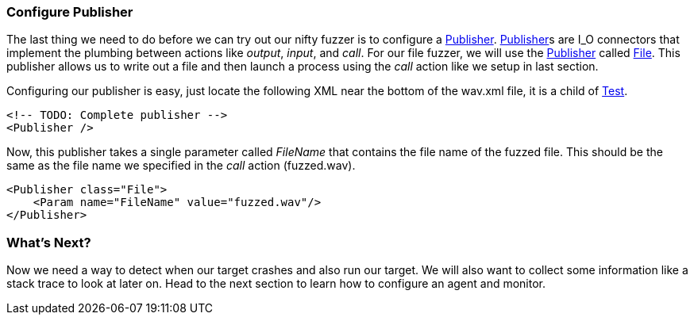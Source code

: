 [[TutorialFileFuzzing_ConfigurePublisher]]
=== Configure Publisher

The last thing we need to do before we can try out our nifty fuzzer is to configure a xref:Publisher[Publisher].
xref:Publisher[Publisher]s are I_O connectors that implement the plumbing between actions like _output_, _input_, and _call_.
For our file fuzzer, we will use the xref:Publisher[Publisher] called xref:Publishers_File[File].
This publisher allows us to write out a file and then launch a process using the _call_ action like we setup in last section.

Configuring our publisher is easy, just locate the following XML near the bottom of the +wav.xml+ file,
it is a child of xref:Test[Test].

[source,xml]
----
<!-- TODO: Complete publisher -->
<Publisher />
----


Now, this publisher takes a single parameter called _FileName_ that contains the file name of the fuzzed file.
This should be the same as the file name we specified in the _call_ action (+fuzzed.wav+).

[source,xml]
----
<Publisher class="File">
    <Param name="FileName" value="fuzzed.wav"/>
</Publisher>
----

=== What's Next?

Now we need a way to detect when our target crashes and also run our target.
We will also want to collect some information like a stack trace to look at later on.
Head to the next section to learn how to configure an agent and monitor.
